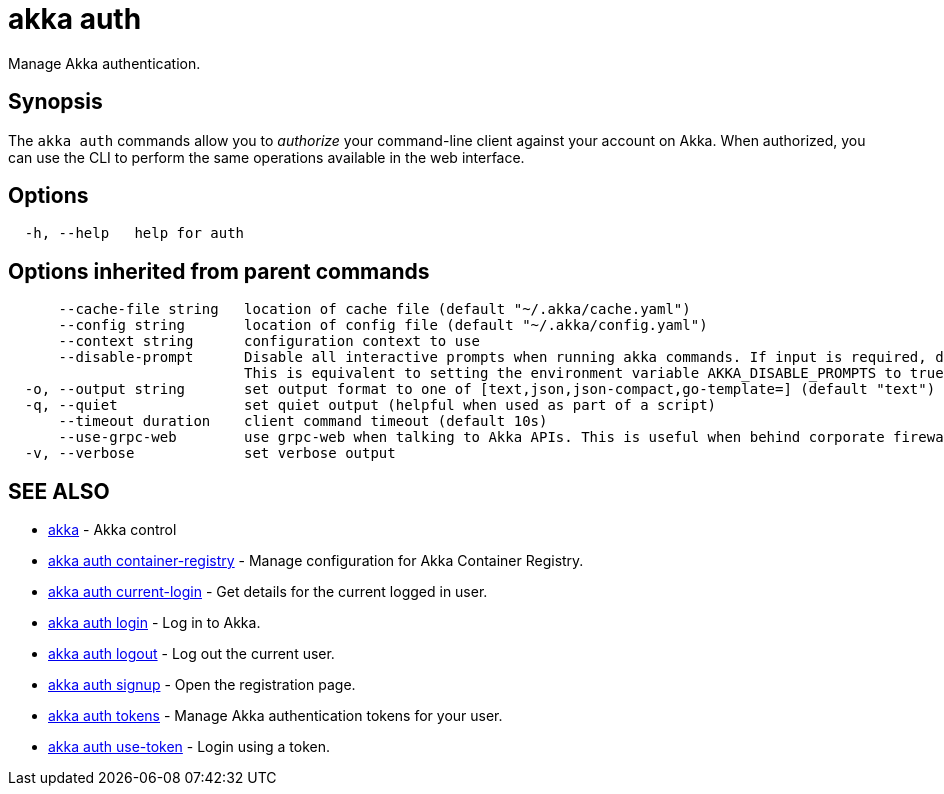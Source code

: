 = akka auth

Manage Akka authentication.

== Synopsis

The `akka auth` commands allow you to _authorize_ your command-line client against your account on Akka.
When authorized, you can use the CLI to perform the same operations available in the web interface.

== Options

----
  -h, --help   help for auth
----

== Options inherited from parent commands

----
      --cache-file string   location of cache file (default "~/.akka/cache.yaml")
      --config string       location of config file (default "~/.akka/config.yaml")
      --context string      configuration context to use
      --disable-prompt      Disable all interactive prompts when running akka commands. If input is required, defaults will be used, or an error will be raised.
                            This is equivalent to setting the environment variable AKKA_DISABLE_PROMPTS to true.
  -o, --output string       set output format to one of [text,json,json-compact,go-template=] (default "text")
  -q, --quiet               set quiet output (helpful when used as part of a script)
      --timeout duration    client command timeout (default 10s)
      --use-grpc-web        use grpc-web when talking to Akka APIs. This is useful when behind corporate firewalls that decrypt traffic but don't support HTTP/2.
  -v, --verbose             set verbose output
----

== SEE ALSO

* link:akka.html[akka]	 - Akka control
* link:akka_auth_container-registry.html[akka auth container-registry]	 - Manage configuration for Akka Container Registry.
* link:akka_auth_current-login.html[akka auth current-login]	 - Get details for the current logged in user.
* link:akka_auth_login.html[akka auth login]	 - Log in to Akka.
* link:akka_auth_logout.html[akka auth logout]	 - Log out the current user.
* link:akka_auth_signup.html[akka auth signup]	 - Open the registration page.
* link:akka_auth_tokens.html[akka auth tokens]	 - Manage Akka authentication tokens for your user.
* link:akka_auth_use-token.html[akka auth use-token]	 - Login using a token.

[discrete]

